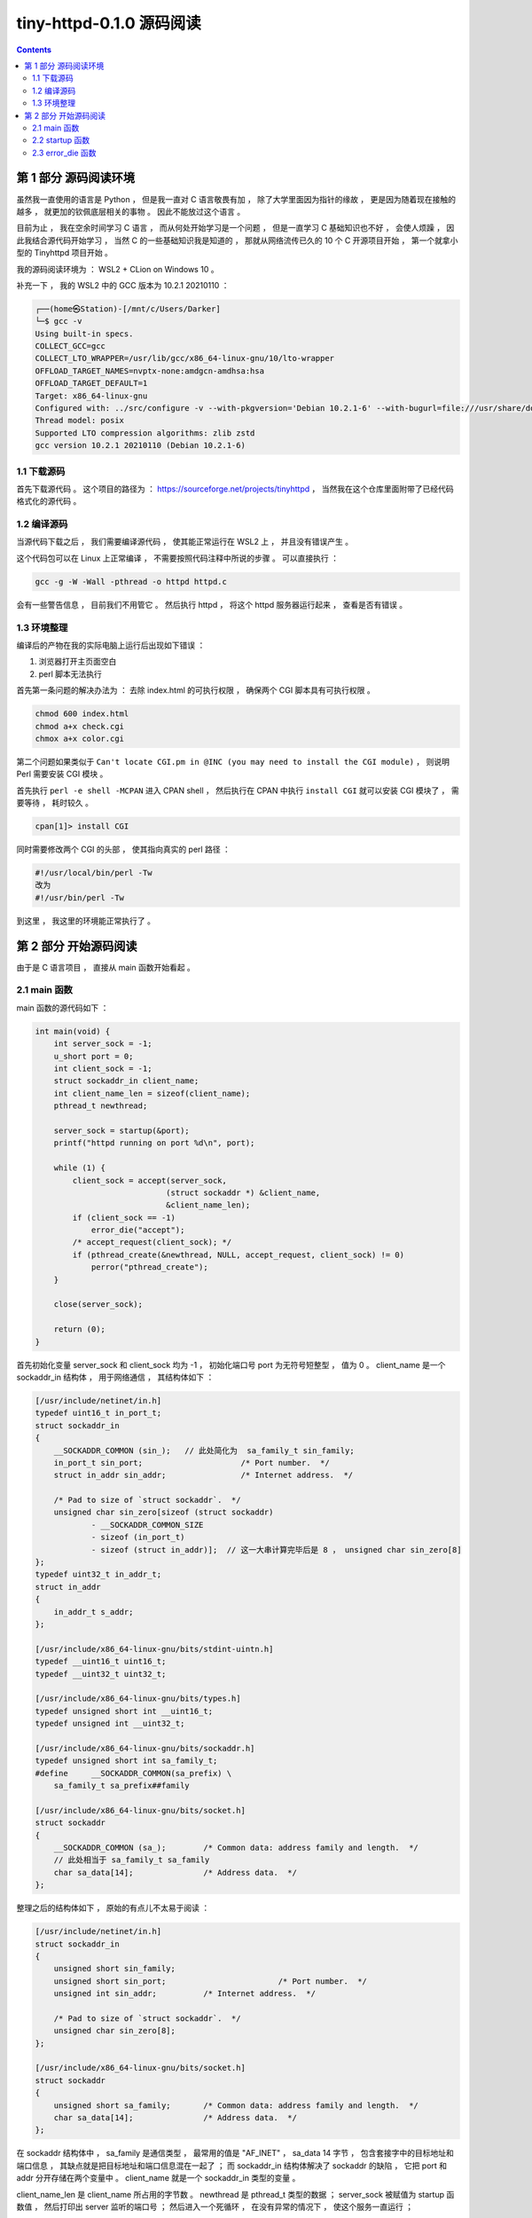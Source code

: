 ##############################################################################
tiny-httpd-0.1.0 源码阅读
##############################################################################

.. contents::

******************************************************************************
第 1 部分  源码阅读环境 
******************************************************************************

虽然我一直使用的语言是 Python ， 但是我一直对 C 语言敬畏有加 ， 除了大学里面因为指\
针的缘故 ， 更是因为随着现在接触的越多 ， 就更加的钦佩底层相关的事物 。 因此不能放过\
这个语言 。

目前为止 ， 我在空余时间学习 C 语言 ， 而从何处开始学习是一个问题 ， 但是一直学习 C \
基础知识也不好 ， 会使人烦躁 ， 因此我结合源代码开始学习 ， 当然 C 的一些基础知识我\
是知道的 ， 那就从网络流传已久的 10 个 C 开源项目开始 ， 第一个就拿小型的 \
Tinyhttpd 项目开始 。 

我的源码阅读环境为 ： WSL2 + CLion on Windows 10 。

补充一下 ， 我的 WSL2 中的 GCC 版本为 10.2.1 20210110 ：

.. code-block:: c

    ┌──(home㉿Station)-[/mnt/c/Users/Darker]
    └─$ gcc -v
    Using built-in specs.
    COLLECT_GCC=gcc
    COLLECT_LTO_WRAPPER=/usr/lib/gcc/x86_64-linux-gnu/10/lto-wrapper
    OFFLOAD_TARGET_NAMES=nvptx-none:amdgcn-amdhsa:hsa
    OFFLOAD_TARGET_DEFAULT=1
    Target: x86_64-linux-gnu
    Configured with: ../src/configure -v --with-pkgversion='Debian 10.2.1-6' --with-bugurl=file:///usr/share/doc/gcc-10/README.Bugs --enable-languages=c,ada,c++,go,brig,d,fortran,objc,obj-c++,m2 --prefix=/usr --with-gcc-major-version-only --program-suffix=-10 --program-prefix=x86_64-linux-gnu- --enable-shared --enable-linker-build-id --libexecdir=/usr/lib --without-included-gettext --enable-threads=posix --libdir=/usr/lib --enable-nls --enable-bootstrap --enable-clocale=gnu --enable-libstdcxx-debug --enable-libstdcxx-time=yes --with-default-libstdcxx-abi=new --enable-gnu-unique-object --disable-vtable-verify --enable-plugin --enable-default-pie --with-system-zlib --enable-libphobos-checking=release --with-target-system-zlib=auto --enable-objc-gc=auto --enable-multiarch --disable-werror --with-arch-32=i686 --with-abi=m64 --with-multilib-list=m32,m64,mx32 --enable-multilib --with-tune=generic --enable-offload-targets=nvptx-none=/build/gcc-10-Km9U7s/gcc-10-10.2.1/debian/tmp-nvptx/usr,amdgcn-amdhsa=/build/gcc-10-Km9U7s/gcc-10-10.2.1/debian/tmp-gcn/usr,hsa --without-cuda-driver --enable-checking=release --build=x86_64-linux-gnu --host=x86_64-linux-gnu --target=x86_64-linux-gnu --with-build-config=bootstrap-lto-lean --enable-link-mutex
    Thread model: posix
    Supported LTO compression algorithms: zlib zstd
    gcc version 10.2.1 20210110 (Debian 10.2.1-6)

1.1 下载源码
==============================================================================

首先下载源代码 。 这个项目的路径为 ： \
https://sourceforge.net/projects/tinyhttpd ， 当然我在这个仓库里面附带了已经代码\
格式化的源代码 。 

1.2 编译源码
==============================================================================

当源代码下载之后 ， 我们需要编译源代码 ， 使其能正常运行在 WSL2 上 ， 并且没有错误产\
生 。

这个代码包可以在 Linux 上正常编译 ， 不需要按照代码注释中所说的步骤 。 可以直接执行 ：

.. code-block:: shell

    gcc -g -W -Wall -pthread -o httpd httpd.c

会有一些警告信息 ， 目前我们不用管它 。 然后执行 httpd ， 将这个 httpd 服务器运行起\
来 ， 查看是否有错误 。

1.3 环境整理
==============================================================================

编译后的产物在我的实际电脑上运行后出现如下错误 ：

1. 浏览器打开主页面空白

2. perl 脚本无法执行

首先第一条问题的解决办法为 ： 去除 index.html 的可执行权限 ， 确保两个 CGI 脚本具有\
可执行权限 。

.. code-block:: shell

    chmod 600 index.html 
    chmod a+x check.cgi 
    chmox a+x color.cgi 

第二个问题如果类似于 \
``Can't locate CGI.pm in @INC (you may need to install the CGI module)`` ， \
则说明 Perl 需要安装 CGI 模块 。 

首先执行 ``perl -e shell -MCPAN`` 进入 CPAN shell ， 然后执行在 CPAN 中执行 \
``install CGI`` 就可以安装 CGI 模块了 ， 需要等待 ， 耗时较久 。

.. code-block:: shell

    cpan[1]> install CGI 

同时需要修改两个 CGI 的头部 ， 使其指向真实的 perl 路径 ： 

.. code-block:: shell

    #!/usr/local/bin/perl -Tw
    改为
    #!/usr/bin/perl -Tw

到这里 ， 我这里的环境能正常执行了 。 

******************************************************************************
第 2 部分  开始源码阅读
******************************************************************************

由于是 C 语言项目 ， 直接从 main 函数开始看起 。 

2.1 main 函数
==============================================================================

main 函数的源代码如下 ： 

.. code-block:: c 

    int main(void) {
        int server_sock = -1;
        u_short port = 0;
        int client_sock = -1;
        struct sockaddr_in client_name;
        int client_name_len = sizeof(client_name);
        pthread_t newthread;

        server_sock = startup(&port);
        printf("httpd running on port %d\n", port);

        while (1) {
            client_sock = accept(server_sock,
                                (struct sockaddr *) &client_name,
                                &client_name_len);
            if (client_sock == -1)
                error_die("accept");
            /* accept_request(client_sock); */
            if (pthread_create(&newthread, NULL, accept_request, client_sock) != 0)
                perror("pthread_create");
        }

        close(server_sock);

        return (0);
    }

首先初始化变量 server_sock 和 client_sock 均为 -1 ， 初始化端口号 port 为无符号短\
整型 ， 值为 0 。 client_name 是一个 sockaddr_in 结构体 ， 用于网络通信 ， 其结构\
体如下 ： 

.. code-block:: C

    [/usr/include/netinet/in.h]
    typedef uint16_t in_port_t;
    struct sockaddr_in
    {
        __SOCKADDR_COMMON (sin_);   // 此处简化为  sa_family_t sin_family;
        in_port_t sin_port;			/* Port number.  */
        struct in_addr sin_addr;		/* Internet address.  */

        /* Pad to size of `struct sockaddr`.  */
        unsigned char sin_zero[sizeof (struct sockaddr)
                - __SOCKADDR_COMMON_SIZE
                - sizeof (in_port_t)
                - sizeof (struct in_addr)];  // 这一大串计算完毕后是 8 ， unsigned char sin_zero[8]
    };
    typedef uint32_t in_addr_t;
    struct in_addr
    {
        in_addr_t s_addr;
    };

    [/usr/include/x86_64-linux-gnu/bits/stdint-uintn.h]
    typedef __uint16_t uint16_t;
    typedef __uint32_t uint32_t;

    [/usr/include/x86_64-linux-gnu/bits/types.h]
    typedef unsigned short int __uint16_t;
    typedef unsigned int __uint32_t;

    [/usr/include/x86_64-linux-gnu/bits/sockaddr.h]
    typedef unsigned short int sa_family_t;
    #define	__SOCKADDR_COMMON(sa_prefix) \
        sa_family_t sa_prefix##family

    [/usr/include/x86_64-linux-gnu/bits/socket.h]
    struct sockaddr
    {
        __SOCKADDR_COMMON (sa_);	/* Common data: address family and length.  */
        // 此处相当于 sa_family_t sa_family
        char sa_data[14];		/* Address data.  */
    };
        
整理之后的结构体如下 ， 原始的有点儿不太易于阅读 ：

.. code-block:: C

    [/usr/include/netinet/in.h]
    struct sockaddr_in
    {
        unsigned short sin_family;
        unsigned short sin_port;			/* Port number.  */
        unsigned int sin_addr;		/* Internet address.  */

        /* Pad to size of `struct sockaddr`.  */
        unsigned char sin_zero[8];  
    };

    [/usr/include/x86_64-linux-gnu/bits/socket.h]
    struct sockaddr
    {
        unsigned short sa_family;	/* Common data: address family and length.  */
        char sa_data[14];		/* Address data.  */
    };

在 sockaddr 结构体中 ， sa_family 是通信类型 ， 最常用的值是 "AF_INET" ， \
sa_data 14 字节 ， 包含套接字中的目标地址和端口信息 ， 其缺点就是把目标地址和端口信\
息混在一起了 ； 而 sockaddr_in 结构体解决了 sockaddr 的缺陷 ， 它把 port 和 addr \
分开存储在两个变量中 。 client_name 就是一个 sockaddr_in 类型的变量 。 

client_name_len 是 client_name 所占用的字节数 。 newthread 是 pthread_t 类型的\
数据 ； server_sock 被赋值为 startup 函数值 ， 然后打印出 server 监听的端口号 ； \
然后进入一个死循环 ， 在没有异常的情况下 ， 使这个服务一直运行 ；

在这个死循环中 ， client_sock 被赋值为 accept 函数值 ， 当 client_sock == -1 时 \
， 说明运行出错了 ， 退出当前子程序 。 

如果 pthread_create 创建线程出错 ， 即函数返回值不等于 0 ， perror 打印出系统错误\
信息 。 

最终关闭服务器 server_sock ， 并返回 0 。 

2.2 startup 函数
==============================================================================

在 main 函数中只是简单的一笔带过 startup 函数 ， 在这一小节 ， 详细分析一下 ：

.. code-block:: c

    typedef unsigned short int __u_short;
    typedef __u_short u_short;
    int startup(u_short *port) {
        int httpd = 0;
        struct sockaddr_in name;

        httpd = socket(PF_INET, SOCK_STREAM, 0);
        if (httpd == -1)
            error_die("socket");
        memset(&name, 0, sizeof(name));
        name.sin_family = AF_INET;
        name.sin_port = htons(*port);
        name.sin_addr.s_addr = htonl(INADDR_ANY);
        if (bind(httpd, (struct sockaddr *) &name, sizeof(name)) < 0)
            error_die("bind");
        if (*port == 0) /* if dynamically allocating a port */
        {
            int namelen = sizeof(name);
            if (getsockname(httpd, (struct sockaddr *) &name, &namelen) == -1)
                error_die("getsockname");
            *port = ntohs(name.sin_port);
        }
        if (listen(httpd, 5) < 0)
            error_die("listen");
        return (httpd);
    }

startup 函数是一个指向 port (端口) 的无符号 short 指针 。 从上文中知道这个 port \
初始为 0 。

进入函数内部 ， httpd 初始化为值为 0 的 int 型数据 ； name 是 sockaddr_in 结构数\
据 ； 

然后 httpd 被赋值为 socket 函数值 。 socket 函数用于创建套接字 ：

.. code-block:: c

    /* Create a new socket of type TYPE in domain DOMAIN, using
    protocol PROTOCOL.  If PROTOCOL is zero, one is chosen automatically.
    Returns a file descriptor for the new socket, or -1 for errors.  */
    extern int socket (int __domain, int __type, int __protocol) __THROW;

这里的 __domain 指明通信域 ， 如 PF_UNIX (unix 域) ， PF_INET (IPv4) ， \
PF_INET6 (IPv6) 等 。

type 为数据传输方式 / 套接字类型 ， 常用的有 SOCK_STREAM （流格式套接字 / 面向连接\
的套接字） 和 SOCK_DGRAM （数据报套接字 / 无连接的套接字） 。 SOCK_STREAM 是数据\
流 ， 一般是 TCP/IP 协议的编程 ， SOCK_DGRAM 是数据包 ， 是 UDP 协议网络编程 。 

protocol 表示传输协议 ， 常用的有 IPPROTO_TCP 和 IPPTOTO_UDP ， 分别表示 TCP 传\
输协议和 UDP 传输协议 。 使用 0 则根据前两个参数使用默认的协议 。 

一般情况下有了 __domain 和 type 两个参数就可以创建套接字了 ， 操作系统会自动\
推演出协议类型 ， 除非遇到这样的情况 ： 有两种不同的协议支持同一种地址类型和数据传输\
类型 。 如果我们不指明使用哪种协议 ， 操作系统是没办法自动推演的 。 

socket 函数正常时 ， 返回新套接字的文件描述符 ； 否则返回 -1 。 因此代码中用 httpd \
与 -1 进行比较 ， 判断套接字是否建立正常 。 

之后使用 memset 函数将以 name 为起始地址的内存中的值设置为 0 ， 内存块的大小为 \
name 结构体的大小 。 之后设置相应的结构体中的值 ， sin_family 设为 AF_INET ， \
AF_INET 实际上是 PF_INET ， 代表的是 IPv4 ； sin_port 设置为 ``htons(*port)`` \
， htons 的作用是将一个无符号短整型数值转换为网络字节序 ， 即大端模式 \
(big-endian) ， 返回值是 TCP/IP 网络字节顺序 ， 这个函数的参数是 16 位无符号整数 \
， 刚好是两个字节 ， 一个字节只能存储 8 位 2 进制数 ， 而计算机的端口数量是 65536 \
个 ， 也就是 2^16 ， 两个字节 。 大端模式的符号位的判定固定为第一个字节 ， 容易判断\
正负 ； sin_addr.s_addr 设置为 ``htonl(INADDR_ANY)`` ， htonl 函数用于将主机数转\
换成无符号长整型的网络字节顺序 。 本函数将一个 32 位数从主机字节顺序转换成网络字节顺\
序 。 这里 htonl 参数设置为 INADDR_ANY 表示不管连接哪个服务器 IP 都能连接上 ， 不\
管服务器上有多少块网卡 ， 有多少个 IP ， 只要是向其中一个 IP 和指定的端口发送消息 \
， 服务器就能接收到消息 。 

.. code-block:: C 

    /* Address to accept any incoming messages.  */
    #define	INADDR_ANY		((in_addr_t) 0x00000000)

然后执行到 bind 函数 ， bind 函数能够将套接字文件描述符 、 端口号和 IP 绑定到一起 \
， 对于 TCP 服务器来说绑定的就是服务器自己的 IP 和端口 。

.. code-block:: C 

    /* Give the socket FD the local address ADDR (which is LEN bytes long).  */
    extern int bind (int __fd, __CONST_SOCKADDR_ARG __addr, socklen_t __len) __THROW;

    # define __CONST_SOCKADDR_ARG	const struct sockaddr *

函数的参数 __fd 表示的是 socket 函数创建的通信文件描述符 ； __addr 表示 \
``struct sockaddr`` 的地址 ， 用于设定要绑定的 IP 和端口 ； __len 表示所指定的结\
构体变量的大小 ； 

在 bind 步骤处 ， 如果正常绑定 ， 则返回值为 0 ， 否则返回 -1 ， 表示不成功 。 不成\
功时打印出失败信息 ， 并退出程序 。 在这里绑定了表示动态端口的 0 ， 实际上会自动找到\
一个可用的端口 ， 而 ``*port`` 的值仍为 0 。

然后判断端口号 ``*port`` 的值是不是 0 ， 为 0 说明需要动态分配端口号 。 然后通过 \
getsockname 函数获取套接字的名字 。 因此如果 getsockname 执行失败返回 -1 说明获\
取 socket 绑定的地址信息失败 ， 打印出信息并退出程序 。 如果正常获取到信息 ， 将当\
前绑定的端口信息转换为主机字节顺序的数字 ， 并赋值给 ``*port`` 。 

使用的是 ntohs 函数 ， 作用是将一个 16 位数由网络字节顺序转换为主机字节顺序 。

之后使用 listen 函数监听套接字上的连接请求 。 第一个参数就是套接字文件描述符 ， 第\
二个参数指定了内核为此套接字排队的最大连接个数 。 listen 成功时返回 0 ， 错误时返\
回 -1 。 错误就打印错误信息 "listen" ， 表明是在这一步出错的 。 最后返回了 socket \
id 。 

2.3 error_die 函数
==============================================================================

error_die 函数的功能很容易理解 ， 其代码如下 ： 

.. code-block:: C 

    void error_die(const char *sc) {
        perror(sc);
        exit(1);
    }

error_die 函数调用了两个函数 ： perror 和 exit 。 

perror(s) 用来将上一个函数发生错误的原因输出到标准设备 (stderr) 。 参数 s 所指的字\
符串会先打印出 ， 后面再加上错误原因字符串 。 此错误原因依照全局变量 errno 的值来决\
定要输出的字符串 。 

打印出发送错误的原因之后 ， 再用 exit 函数退出当前程序 。 

